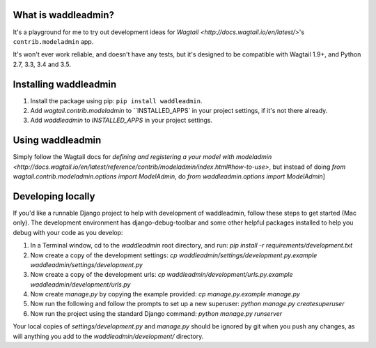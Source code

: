 .. image:: https://travis-ci.org/ababic/waddleadmin.svg?branch=master
    :alt: Build status
    :target: https://travis-ci.org/ababic/waddleadmin

.. image:: https://img.shields.io/pypi/v/waddleadmin.svg
    :alt: PyPi Version
    :target: https://pypi.python.org/pypi/waddleadmin


What is waddleadmin?
-----------------

It's a playground for me to try out development ideas for `Wagtail <http://docs.wagtail.io/en/latest/>`'s ``contrib.modeladmin`` app.

It's won't ever work reliable, and doesn't have any tests, but it's designed to be compatible with Wagtail 1.9+, and Python 2.7, 3.3, 3.4 and 3.5.

Installing waddleadmin
----------------------

1. Install the package using pip: ``pip install waddleadmin``.
2. Add `wagtail.contrib.modeladmin` to ``INSTALLED_APPS` in your project settings, if it's not there already.
3. Add `waddleadmin` to `INSTALLED_APPS` in your project settings.


Using waddleadmin
-----------------

Simply follow the Wagtail docs for `defining and registering a your model with modeladmin <http://docs.wagtail.io/en/latest/reference/contrib/modeladmin/index.html#how-to-use>`, but instead of doing `from wagtail.contrib.modeladmin.options import ModelAdmin`, do `from waddleadmin.options import ModelAdmin`]


Developing locally
------------------

If you'd like a runnable Django project to help with development of waddleadmin, follow these steps to get started (Mac only). The development
environment has django-debug-toolbar and some other helpful packages installed to help you debug with your code as you develop:

1. In a Terminal window, cd to the `waddleadmin` root directory, and run:  
   `pip install -r requirements/development.txt`
2. Now create a copy of the development settings:  
   `cp waddleadmin/settings/development.py.example waddleadmin/settings/development.py`
3. Now create a copy of the development urls:  
   `cp waddleadmin/development/urls.py.example waddleadmin/development/urls.py`
4. Now create `manage.py` by copying the example provided:  
   `cp manage.py.example manage.py`
5. Now run the following and follow the prompts to set up a new superuser:  
   `python manage.py createsuperuser`
6. Now run the project using the standard Django command:  
   `python manage.py runserver`

Your local copies of `settings/development.py` and `manage.py` should be
ignored by git when you push any changes, as will anything you add to the
`waddleadmin/development/` directory.

